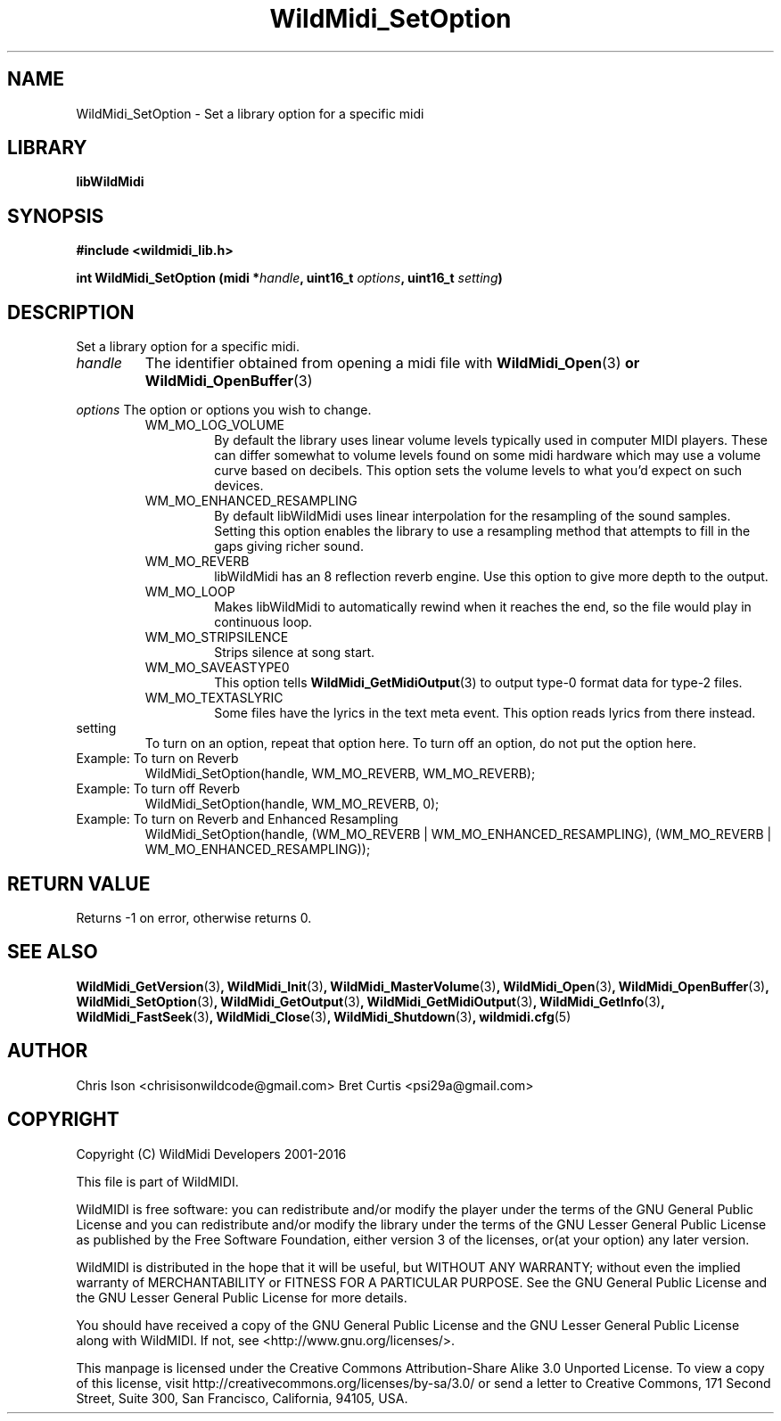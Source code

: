 .TH WildMidi_SetOption 3 "10 March 2016" "" "WildMidi Programmer's Manual"
.SH NAME
WildMidi_SetOption \- Set a library option for a specific midi
.PP
.SH LIBRARY
.B libWildMidi
.PP
.SH SYNOPSIS
.B #include <wildmidi_lib.h>
.PP
.B int WildMidi_SetOption (midi *\fIhandle\fP, uint16_t \fIoptions\fP, uint16_t \fIsetting\fP)
.PP
.SH DESCRIPTION
Set a library option for a specific midi.
.PP
.IP \fIhandle\fP
The identifier obtained from opening a midi file with \fBWildMidi_Open\fR(3)\fP or \fBWildMidi_OpenBuffer\fR(3)\fP
.PP
.B \fIoptions\fP
The option or options you wish to change.
.PP
.RS
.IP WM_MO_LOG_VOLUME
By default the library uses linear volume levels typically used in computer MIDI players. These can differ somewhat to volume levels found on some midi hardware which may use a volume curve based on decibels. This option sets the volume levels to what you'd expect on such devices.
.PP
.IP WM_MO_ENHANCED_RESAMPLING
By default libWildMidi uses linear interpolation for the resampling of the sound samples. Setting this option enables the library to use a resampling method that attempts to fill in the gaps giving richer sound.
.PP
.IP WM_MO_REVERB
libWildMidi has an 8 reflection reverb engine. Use this option to give more depth to the output.
.PP
.IP WM_MO_LOOP
Makes libWildMidi to automatically rewind when it reaches the end, so the file would play in continuous loop.
.PP
.IP WM_MO_STRIPSILENCE
Strips silence at song start.
.PP
.IP WM_MO_SAVEASTYPE0
This option tells \fBWildMidi_GetMidiOutput\fP(3) to output type-0 format data for type-2 files.
.PP
.IP WM_MO_TEXTASLYRIC
Some files have the lyrics in the text meta event. This option reads lyrics from there instead.
.PP
.RE
.IP setting
To turn on an option, repeat that option here. To turn off an option, do not put the option here.
.PP
.IP "Example: To turn on Reverb"
WildMidi_SetOption(handle, WM_MO_REVERB, WM_MO_REVERB);
.IP "Example: To turn off Reverb"
WildMidi_SetOption(handle, WM_MO_REVERB, 0);
.IP "Example: To turn on Reverb and Enhanced Resampling"
WildMidi_SetOption(handle, (WM_MO_REVERB | WM_MO_ENHANCED_RESAMPLING), (WM_MO_REVERB | WM_MO_ENHANCED_RESAMPLING));
.PP
.SH "RETURN VALUE"
Returns \-1 on error, otherwise returns 0.
.SH SEE ALSO
.BR WildMidi_GetVersion (3) ,
.BR WildMidi_Init (3) ,
.BR WildMidi_MasterVolume (3) ,
.BR WildMidi_Open (3) ,
.BR WildMidi_OpenBuffer (3) ,
.BR WildMidi_SetOption (3) ,
.BR WildMidi_GetOutput (3) ,
.BR WildMidi_GetMidiOutput (3) ,
.BR WildMidi_GetInfo (3) ,
.BR WildMidi_FastSeek (3) ,
.BR WildMidi_Close (3) ,
.BR WildMidi_Shutdown (3) ,
.BR wildmidi.cfg (5)
.PP
.SH AUTHOR
Chris Ison <chrisisonwildcode@gmail.com>
Bret Curtis <psi29a@gmail.com>
.PP
.SH COPYRIGHT
Copyright (C) WildMidi Developers 2001\-2016
.PP
This file is part of WildMIDI.
.PP
WildMIDI is free software: you can redistribute and/or modify the player under the terms of the GNU General Public License and you can redistribute and/or modify the library under the terms of the GNU Lesser General Public License as published by the Free Software Foundation, either version 3 of the licenses, or(at your option) any later version.
.PP
WildMIDI is distributed in the hope that it will be useful, but WITHOUT ANY WARRANTY; without even the implied warranty of MERCHANTABILITY or FITNESS FOR A PARTICULAR PURPOSE. See the GNU General Public License and the GNU Lesser General Public License for more details.
.PP
You should have received a copy of the GNU General Public License and the GNU Lesser General Public License along with WildMIDI. If not, see <http://www.gnu.org/licenses/>.
.PP
This manpage is licensed under the Creative Commons Attribution\-Share Alike 3.0 Unported License. To view a copy of this license, visit http://creativecommons.org/licenses/by-sa/3.0/ or send a letter to Creative Commons, 171 Second Street, Suite 300, San Francisco, California, 94105, USA.
.PP
